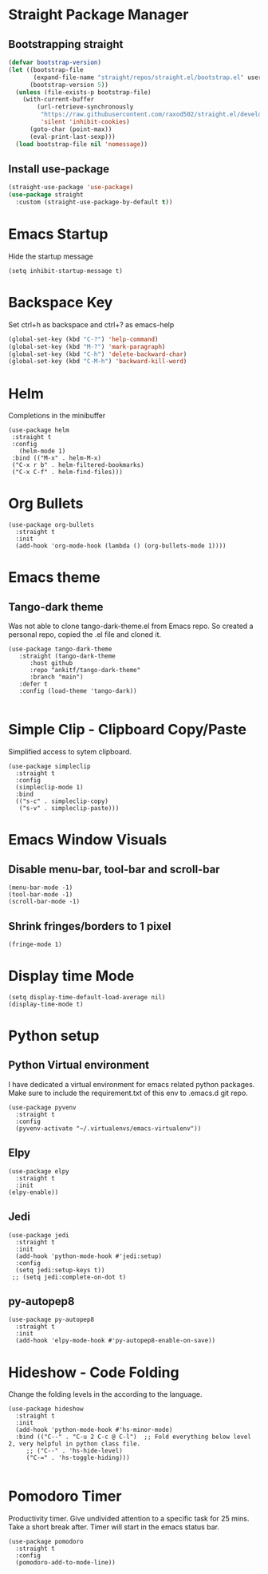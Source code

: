 
* Straight Package Manager 
** Bootstrapping straight
#+BEGIN_SRC emacs-lisp
(defvar bootstrap-version)
(let ((bootstrap-file
       (expand-file-name "straight/repos/straight.el/bootstrap.el" user-emacs-directory))
      (bootstrap-version 5))
  (unless (file-exists-p bootstrap-file)
    (with-current-buffer
        (url-retrieve-synchronously
         "https://raw.githubusercontent.com/raxod502/straight.el/develop/install.el"
         'silent 'inhibit-cookies)
      (goto-char (point-max))
      (eval-print-last-sexp)))
  (load bootstrap-file nil 'nomessage))
#+END_SRC
** Install use-package
#+BEGIN_SRC emacs-lisp
  (straight-use-package 'use-package)
  (use-package straight
    :custom (straight-use-package-by-default t))
#+END_SRC

* Emacs Startup
  Hide the startup message
#+BEGIN_SRC elisp
(setq inhibit-startup-message t)
#+END_SRC
   
* Backspace Key
  Set ctrl+h as backspace and ctrl+? as emacs-help
#+BEGIN_SRC emacs-lisp
(global-set-key (kbd "C-?") 'help-command)
(global-set-key (kbd "M-?") 'mark-paragraph)
(global-set-key (kbd "C-h") 'delete-backward-char)
(global-set-key (kbd "C-M-h") 'backward-kill-word)
#+END_SRC

* Helm
  Completions in the minibuffer
#+BEGIN_SRC elisp
  (use-package helm 
   :straight t
   :config
     (helm-mode 1)
   :bind (("M-x" . helm-M-x)
   ("C-x r b" . helm-filtered-bookmarks)
   ("C-x C-f" . helm-find-files)))
#+END_SRC

* Org Bullets
#+BEGIN_SRC elisp
  (use-package org-bullets
    :straight t
    :init
    (add-hook 'org-mode-hook (lambda () (org-bullets-mode 1))))
#+END_SRC

* Emacs theme
** Tango-dark theme
   Was not able to clone tango-dark-theme.el from Emacs repo. So created a personal repo, copied the .el file and cloned it.
#+BEGIN_SRC elisp
    (use-package tango-dark-theme
       :straight (tango-dark-theme
		  :host github 
		  :repo "ankitf/tango-dark-theme"
		  :branch "main")
       :defer t
       :config (load-theme 'tango-dark))

#+END_SRC

* Simple Clip - Clipboard Copy/Paste
  Simplified access to sytem clipboard.
#+BEGIN_SRC elisp
  (use-package simpleclip
    :straight t
    :config
    (simpleclip-mode 1)
    :bind
    (("s-c" . simpleclip-copy)
     ("s-v" . simpleclip-paste)))
#+END_SRC

* Emacs Window Visuals
** Disable menu-bar, tool-bar and scroll-bar
#+BEGIN_SRC elisp
  (menu-bar-mode -1)
  (tool-bar-mode -1)
  (scroll-bar-mode -1)
#+END_SRC
** Shrink fringes/borders to 1 pixel   
#+BEGIN_SRC elisp
(fringe-mode 1)
#+END_SRC

* Display time Mode
#+BEGIN_SRC elisp
  (setq display-time-default-load-average nil)
  (display-time-mode t)
#+END_SRC

* Python setup
** Python Virtual environment
   I have dedicated a virtual environment for emacs related python packages.
   Make sure to include the requirement.txt of this env to .emacs.d git repo.
#+BEGIN_SRC elisp
  (use-package pyvenv
    :straight t
    :config
    (pyvenv-activate "~/.virtualenvs/emacs-virtualenv"))
#+END_SRC
** Elpy
#+BEGIN_SRC elisp
  (use-package elpy
    :straight t
    :init
  (elpy-enable))
#+END_SRC   
** Jedi
#+BEGIN_SRC elisp
  (use-package jedi
    :straight t
    :init
    (add-hook 'python-mode-hook #'jedi:setup)
    :config
    (setq jedi:setup-keys t))
   ;; (setq jedi:complete-on-dot t)
#+END_SRC
** py-autopep8
#+BEGIN_SRC elisp
  (use-package py-autopep8
    :straight t
    :init
    (add-hook 'elpy-mode-hook #'py-autopep8-enable-on-save))
#+END_SRC      

* Hideshow - Code Folding
  Change the folding levels in the according to the language. 
#+BEGIN_SRC elisp
  (use-package hideshow
    :straight t
    :init
    (add-hook 'python-mode-hook #'hs-minor-mode)
    :bind (("C--" . "C-u 2 C-c @ C-l")  ;; Fold everything below level 2, very helpful in python class file.
	   ;; ("C--" . 'hs-hide-level)
	   ("C-=" . 'hs-toggle-hiding)))

#+END_SRC   

* Pomodoro Timer
  Productivity timer. Give undivided attention to a specific task for 25 mins. Take a short break after.
  Timer will start in the emacs status bar.
#+BEGIN_SRC elisp
  (use-package pomodoro
    :straight t
    :config
    (pomodoro-add-to-mode-line))
#+END_SRC 
